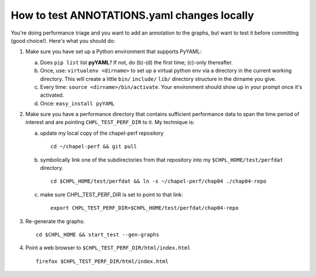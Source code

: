 How to test ANNOTATIONS.yaml changes locally
============================================

You're doing performance triage and you want to add an annotation to
the graphs, but want to test it before committing (good choice!).
Here's what you should do:


1) Make sure you have set up a Python environment that supports PyYAML:

   a) Does ``pip list`` list **pyYAML**?  If not, do (b)-(d) the first time;
      (c)-only thereafter.

   b) Once, use: ``virtualenv <dirname>`` to set up a virtual python env
      via a directory in the current working directory.  This will
      create a little ``bin/`` ``include/`` ``lib/`` directory structure in the
      dirname you give.

   c) Every time: ``source <dirname>/bin/activate``.  Your environment
      should show up in your prompt once it's activated.

   d) Once: ``easy_install pyYAML``

2) Make sure you have a performance directory that contains sufficient
   performance data to span the time period of interest and are
   pointing ``CHPL_TEST_PERF_DIR`` to it.  My technique is:

   a) update my local copy of the chapel-perf repository
      
     :: 

       cd ~/chapel-perf && git pull

   b) symbolically link one of the subdirectories from that repository
      into my ``$CHPL_HOME/test/perfdat`` directory.
      
    ::
      
     cd $CHPL_HOME/test/perfdat && ln -s ~/chapel-perf/chap04 ./chap04-repo

   c) make sure CHPL_TEST_PERF_DIR is set to point to that link:

      ::
         
        export CHPL_TEST_PERF_DIR=$CHPL_HOME/test/perfdat/chap04-repo


3) Re-generate the graphs:

   ::

      cd $CHPL_HOME && start_test --gen-graphs


4) Point a web browser to ``$CHPL_TEST_PERF_DIR/html/index.html``

   ::

     firefox $CHPL_TEST_PERF_DIR/html/index.html